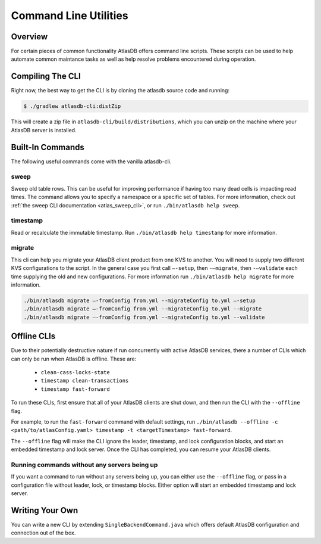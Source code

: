 .. _clis:

======================
Command Line Utilities
======================

Overview
========

For certain pieces of common functionality AtlasDB offers command line
scripts. These scripts can be used to help automate common maintance
tasks as well as help resolve problems encountered during operation.

Compiling The CLI
=================

Right now, the best way to get the CLI is by cloning the atlasdb source code and running:

.. code:: bash

     $ ./gradlew atlasdb-cli:distZip

This will create a zip file in ``atlasdb-cli/build/distributions``, which you can unzip on the machine where your AtlasDB server is installed.

Built-In Commands
=================

The following useful commands come with the vanilla atlasdb-cli.

sweep
-----

Sweep old table rows.
This can be useful for improving performance if having too many dead cells is impacting read times.
The command allows you to specify a namespace or a specific set of tables.
For more information, check out :ref:`the sweep CLI documentation <atlas_sweep_cli>`, or run ``./bin/atlasdb help sweep``.


timestamp
---------

Read or recalculate the immutable timestamp. Run ``./bin/atlasdb help timestamp`` for more information.

migrate
-------

This cli can help you migrate your AtlasDB client product from one KVS to another.
You will need to supply two different KVS configurations to the script.
In the general case you first call ``–-setup``, then ``-–migrate``, then ``-–validate`` each time supplying the old and new configurations.
For more information run ``./bin/atlasdb help migrate`` for more information.
 
.. code-block:: bash

     ./bin/atlasdb migrate –-fromConfig from.yml --migrateConfig to.yml –-setup
     ./bin/atlasdb migrate –-fromConfig from.yml --migrateConfig to.yml --migrate
     ./bin/atlasdb migrate –-fromConfig from.yml --migrateConfig to.yml --validate

.. _offline-clis:

Offline CLIs
============

Due to their potentially destructive nature if run concurrently with active AtlasDB services, there a number of CLIs which can only be run when AtlasDB is offline. These are:

  - ``clean-cass-locks-state``
  - ``timestamp clean-transactions``
  - ``timestamp fast-forward``

To run these CLIs, first ensure that all of your AtlasDB clients are shut down, and then run the CLI with the ``--offline`` flag.

For example, to run the ``fast-forward`` command with default settings, run ``./bin/atlasdb --offline -c <path/to/atlasConfig.yaml> timestamp -t <targetTimestamp> fast-forward``.

The ``--offline`` flag will make the CLI ignore the leader, timestamp, and lock configuration blocks, and start an embedded timestamp and lock server.
Once the CLI has completed, you can resume your AtlasDB clients.

Running commands without any servers being up
---------------------------------------------

If you want a command to run without any servers being up, you can either use the ``--offline`` flag, or pass in a configuration file without leader, lock, or timestamp blocks. Either option will start an embedded timestamp and lock server.

Writing Your Own
================

You can write a new CLI by extending ``SingleBackendCommand.java`` which
offers default AtlasDB configuration and connection out of the box.
